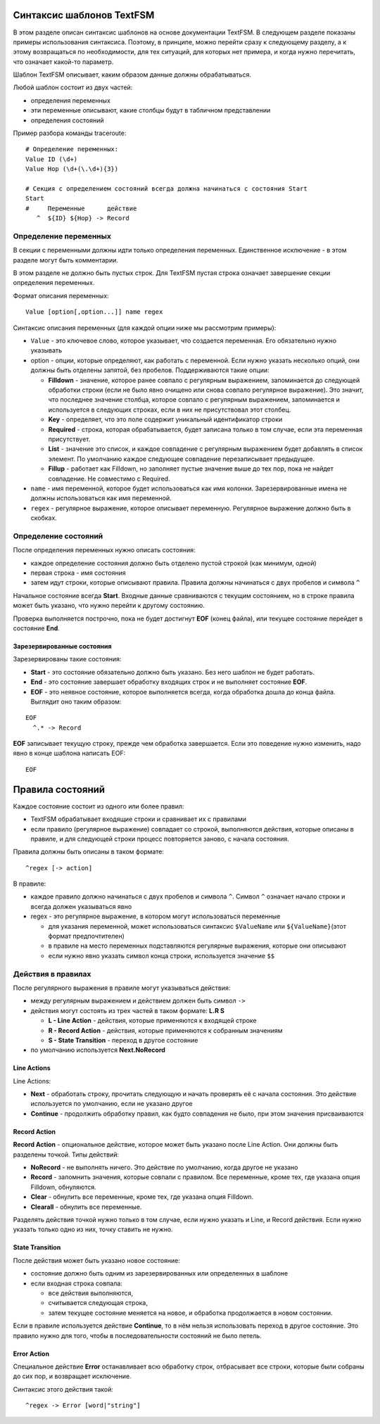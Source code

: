 Синтаксис шаблонов TextFSM
--------------------------

В этом разделе описан синтаксис шаблонов на основе документации TextFSM.
В следующем разделе показаны примеры использования синтаксиса. Поэтому,
в принципе, можно перейти сразу к следующему разделу, а к этому
возвращаться по необходимости, для тех ситуаций, для которых нет
примера, и когда нужно перечитать, что означает какой-то параметр.

Шаблон TextFSM описывает, каким образом данные должны обрабатываться.

Любой шаблон состоит из двух частей: 

* определения переменных 
* эти переменные описывают, какие столбцы будут в табличном представлении 
* определения состояний

Пример разбора команды traceroute:

::

    # Определение переменных:
    Value ID (\d+)
    Value Hop (\d+(\.\d+){3})

    # Секция с определением состояний всегда должна начинаться с состояния Start
    Start
    #     Переменные      действие
       ^  ${ID} ${Hop} -> Record

Определение переменных
~~~~~~~~~~~~~~~~~~~~~~

В секции с переменными должны идти только определения переменных.
Единственное исключение - в этом разделе могут быть комментарии.

В этом разделе не должно быть пустых строк. Для TextFSM пустая строка
означает завершение секции определения переменных.

Формат описания переменных:

::

    Value [option[,option...]] name regex

Синтаксис описания переменных (для каждой опции ниже мы рассмотрим
примеры): 

* ``Value`` - это ключевое слово, которое указывает, что
  создается переменная. Его обязательно нужно указывать 
* option - опции, которые определяют, как работать с переменной. 
  Если нужно указать несколько опций, они должны быть отделены запятой, 
  без пробелов. Поддерживаются такие опции: 

  * **Filldown** - значение, которое ранее
    совпало с регулярным выражением, запоминается до следующей обработки
    строки (если не было явно очищено или снова совпало регулярное выражение). 
    Это значит, что последнее значение столбца, которое
    совпало с регулярным выражением, запоминается и используется в следующих
    строках, если в них не присутствовал этот столбец. 
  * **Key** - определяет, что это поле содержит уникальный идентификатор строки 
  * **Required** - строка, которая обрабатывается, будет записана только в
    том случае, если эта переменная присутствует. 
  * **List** - значение это список, и каждое совпадение с регулярным выражением будет добавлять
    в список элемент. По умолчанию каждое следующее совпадение перезаписывает предыдущее. 
  * **Fillup** - работает как Filldown, но заполняет пустые значение выше до тех пор,
    пока не найдет совпадение. Не совместимо с Required. 

* ``name`` - имя переменной, которое будет использоваться как имя колонки.
  Зарезервированные имена не должны использоваться как имя переменной. 
* ``regex`` - регулярное выражение, которое описывает переменную. 
  Регулярное выражение должно быть в скобках.

Определение состояний
~~~~~~~~~~~~~~~~~~~~~

После определения переменных нужно описать состояния: 

* каждое определение состояния должно быть отделено пустой строкой (как минимум, одной)
* первая строка - имя состояния 
* затем идут строки, которые описывают правила. Правила должны начинаться с двух пробелов и символа ``^``

Начальное состояние всегда **Start**. Входные данные сравниваются с
текущим состоянием, но в строке правила может быть указано, что нужно
перейти к другому состоянию.

Проверка выполняется построчно, пока не будет достигнут **EOF** (конец
файла), или текущее состояние перейдет в состояние **End**.

Зарезервированные состояния
^^^^^^^^^^^^^^^^^^^^^^^^^^^

Зарезервированы такие состояния: 

* **Start** - это состояние обязательно должно быть указано.
  Без него шаблон не будет работать. 
* **End** - это состояние завершает обработку входящих строк 
  и не выполняет состояние **EOF**. 
* **EOF** - это неявное состояние, которое выполняется всегда, 
  когда обработка дошла до конца файла. Выглядит оно таким образом:

::

     EOF
       ^.* -> Record

**EOF** записывает текущую строку, прежде чем обработка завершается.
Если это поведение нужно изменить, надо явно в конце шаблона написать
EOF:

::

    EOF

Правила состояний
-----------------

Каждое состояние состоит из одного или более правил: 

* TextFSM обрабатывает входящие строки и сравнивает их с правилами 
* если правило (регулярное выражение) совпадает со строкой, выполняются действия,
  которые описаны в правиле, и для следующей строки процесс повторяется
  заново, с начала состояния.

Правила должны быть описаны в таком формате:

::

      ^regex [-> action]

В правиле: 

* каждое правило должно начинаться с двух пробелов и символа ``^``. Символ ``^`` 
  означает начало строки и всегда должен указываться явно
* regex - это регулярное выражение, в котором могут использоваться переменные 

  * для указания переменной, может использоваться синтаксис
    ``$ValueName`` или ``${ValueName}``\ (этот формат предпочтителен) 
  * в правиле на место переменных подставляются регулярные выражения, которые
    они описывают 
  * если нужно явно указать символ конца строки, используется значение ``$$``

Действия в правилах
~~~~~~~~~~~~~~~~~~~

После регулярного выражения в правиле могут указываться действия: 

* между регулярным выражением и действием должен быть символ ``->`` 
* действия могут состоять из трех частей в таком формате: **L.R S** 

  * **L - Line Action** - действия, которые применяются к входящей строке 
  * **R - Record Action** - действия, которые применяются к собранным значениям
  * **S - State Transition** - переход в другое состояние 

* по умолчанию используется **Next.NoRecord**

Line Actions
^^^^^^^^^^^^

Line Actions:

* **Next** - обработать строку, прочитать следующую и
  начать проверять её с начала состояния. Это действие используется по 
  умолчанию, если не указано другое 
* **Continue** - продолжить обработку правил, 
  как будто совпадения не было, при этом значения присваиваются

Record Action
^^^^^^^^^^^^^

**Record Action** - опциональное действие, которое может быть указано
после Line Action. Они должны быть разделены точкой. Типы действий: 

* **NoRecord** - не выполнять ничего. Это действие по умолчанию, 
  когда другое не указано 
* **Record** - запомнить значения, которые совпали с правилом. 
  Все переменные, кроме тех, где указана опция Filldown, обнуляются. 
* **Clear** - обнулить все переменные, кроме тех, где указана опция Filldown. 
* **Clearall** - обнулить все переменные.

Разделять действия точкой нужно только в том случае, если нужно
указать и Line, и Record действия. Если нужно указать только одно из
них, точку ставить не нужно.

State Transition
^^^^^^^^^^^^^^^^

После действия может быть указано новое состояние: 

* состояние должно быть одним из зарезервированных или определенных в шаблоне 
* если входная строка совпала: 

  * все действия выполняются, 
  * считывается следующая строка, 
  * затем текущее состояние меняется на новое, и обработка продолжается в новом состоянии.

Если в правиле используется действие **Continue**, то в нём нельзя
использовать переход в другое состояние. Это правило нужно для того,
чтобы в последовательности состояний не было петель.

Error Action
^^^^^^^^^^^^

Специальное действие **Error** останавливает всю обработку строк,
отбрасывает все строки, которые были собраны до сих пор, и возвращает
исключение.

Синтаксис этого действия такой:

::

    ^regex -> Error [word|"string"]

